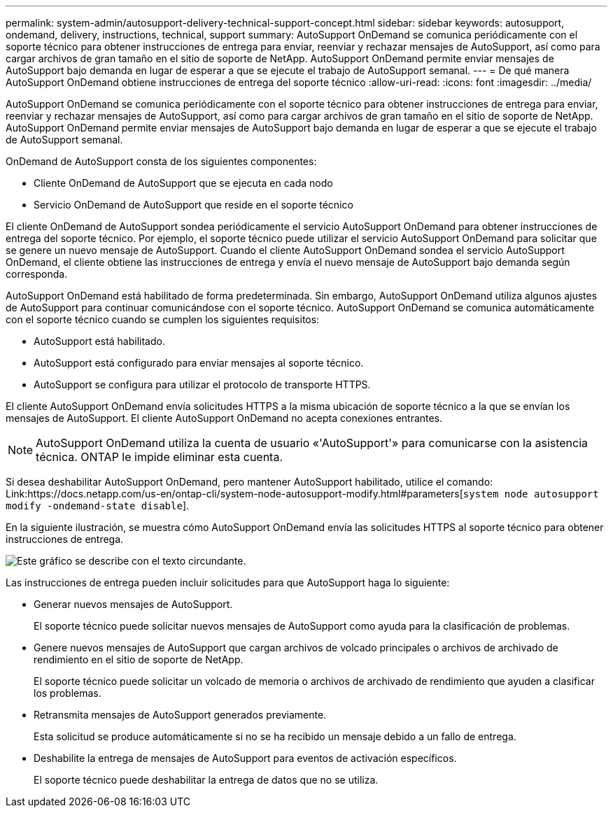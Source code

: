 ---
permalink: system-admin/autosupport-delivery-technical-support-concept.html 
sidebar: sidebar 
keywords: autosupport, ondemand, delivery, instructions, technical, support 
summary: AutoSupport OnDemand se comunica periódicamente con el soporte técnico para obtener instrucciones de entrega para enviar, reenviar y rechazar mensajes de AutoSupport, así como para cargar archivos de gran tamaño en el sitio de soporte de NetApp. AutoSupport OnDemand permite enviar mensajes de AutoSupport bajo demanda en lugar de esperar a que se ejecute el trabajo de AutoSupport semanal. 
---
= De qué manera AutoSupport OnDemand obtiene instrucciones de entrega del soporte técnico
:allow-uri-read: 
:icons: font
:imagesdir: ../media/


[role="lead"]
AutoSupport OnDemand se comunica periódicamente con el soporte técnico para obtener instrucciones de entrega para enviar, reenviar y rechazar mensajes de AutoSupport, así como para cargar archivos de gran tamaño en el sitio de soporte de NetApp. AutoSupport OnDemand permite enviar mensajes de AutoSupport bajo demanda en lugar de esperar a que se ejecute el trabajo de AutoSupport semanal.

OnDemand de AutoSupport consta de los siguientes componentes:

* Cliente OnDemand de AutoSupport que se ejecuta en cada nodo
* Servicio OnDemand de AutoSupport que reside en el soporte técnico


El cliente OnDemand de AutoSupport sondea periódicamente el servicio AutoSupport OnDemand para obtener instrucciones de entrega del soporte técnico. Por ejemplo, el soporte técnico puede utilizar el servicio AutoSupport OnDemand para solicitar que se genere un nuevo mensaje de AutoSupport. Cuando el cliente AutoSupport OnDemand sondea el servicio AutoSupport OnDemand, el cliente obtiene las instrucciones de entrega y envía el nuevo mensaje de AutoSupport bajo demanda según corresponda.

AutoSupport OnDemand está habilitado de forma predeterminada. Sin embargo, AutoSupport OnDemand utiliza algunos ajustes de AutoSupport para continuar comunicándose con el soporte técnico. AutoSupport OnDemand se comunica automáticamente con el soporte técnico cuando se cumplen los siguientes requisitos:

* AutoSupport está habilitado.
* AutoSupport está configurado para enviar mensajes al soporte técnico.
* AutoSupport se configura para utilizar el protocolo de transporte HTTPS.


El cliente AutoSupport OnDemand envía solicitudes HTTPS a la misma ubicación de soporte técnico a la que se envían los mensajes de AutoSupport. El cliente AutoSupport OnDemand no acepta conexiones entrantes.

[NOTE]
====
AutoSupport OnDemand utiliza la cuenta de usuario «'AutoSupport'» para comunicarse con la asistencia técnica. ONTAP le impide eliminar esta cuenta.

====
Si desea deshabilitar AutoSupport OnDemand, pero mantener AutoSupport habilitado, utilice el comando: Link:https://docs.netapp.com/us-en/ontap-cli/system-node-autosupport-modify.html#parameters[`system node autosupport modify -ondemand-state disable`].

En la siguiente ilustración, se muestra cómo AutoSupport OnDemand envía las solicitudes HTTPS al soporte técnico para obtener instrucciones de entrega.

image:autosupport-ondemand.gif["Este gráfico se describe con el texto circundante."]

Las instrucciones de entrega pueden incluir solicitudes para que AutoSupport haga lo siguiente:

* Generar nuevos mensajes de AutoSupport.
+
El soporte técnico puede solicitar nuevos mensajes de AutoSupport como ayuda para la clasificación de problemas.

* Genere nuevos mensajes de AutoSupport que cargan archivos de volcado principales o archivos de archivado de rendimiento en el sitio de soporte de NetApp.
+
El soporte técnico puede solicitar un volcado de memoria o archivos de archivado de rendimiento que ayuden a clasificar los problemas.

* Retransmita mensajes de AutoSupport generados previamente.
+
Esta solicitud se produce automáticamente si no se ha recibido un mensaje debido a un fallo de entrega.

* Deshabilite la entrega de mensajes de AutoSupport para eventos de activación específicos.
+
El soporte técnico puede deshabilitar la entrega de datos que no se utiliza.


